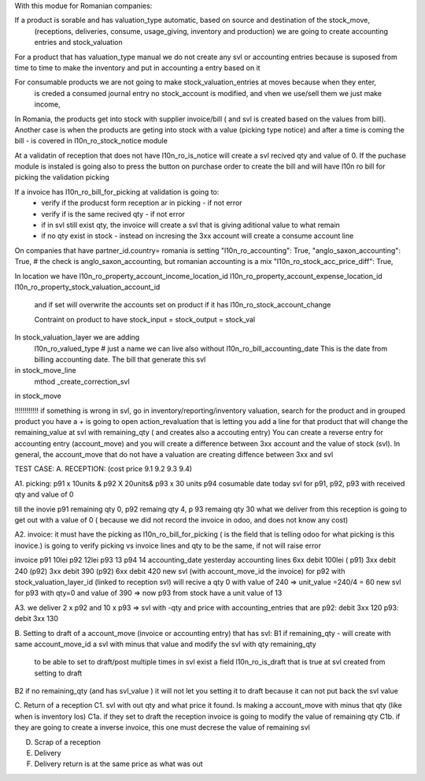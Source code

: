 With this modue for Romanian companies:

If a product is sorable and has valuation_type automatic, based on source and destination of the stock_move, 
    (receptions, deliveries, consume, usage_giving, inventory and  production) we are going to create
    accounting entries and stock_valuation

For a product that has valuation_type manual we do not create any svl or accounting entries because is suposed 
from time to time to make the inventory and put in accounting a entry based on it

For consumable products we are not going to make stock_valuation_entries at moves because when they enter, 
    is creded a consumed journal entry no stock_account is modified,
    and vhen we use/sell them we just make income, 


In Romania, the products get into stock with supplier invoice/bill ( and svl is created based on the values from bill).
Another case is when the products are geting into stock with a value (picking type notice) and after a time is coming the bill - is covered in l10n_ro_stock_notice module

At a validatin of reception that does not have l10n_ro_is_notice will create a svl recived qty and value of 0.
If the puchase module is instaled is going also to press the button on purchase order to create the bill and will have l10n ro bill for picking the validation picking

If a invoice has l10n_ro_bill_for_picking at validation is going to:
  - verify if the producst form reception ar in picking   - if not error
  - verify if is the same recived qty - if not error
  - if in svl still exist qty, the invoice will create a svl that is giving aditional value to what remain
  - if no qty exist in stock - instead on incresing the 3xx account will create a consume account line
  



On companies that have partner_id.country= romania is setting 
"l10n_ro_accounting": True,
"anglo_saxon_accounting": True,        # the check is anglo_saxon_accounting, but romanian accounting is a mix     
"l10n_ro_stock_acc_price_diff": True,

In location we have 
l10n_ro_property_account_income_location_id
l10n_ro_property_account_expense_location_id
l10n_ro_property_stock_valuation_account_id
 and if set will overwrite the accounts set on product if it has l10n_ro_stock_account_change
 
 Contraint on product to have stock_input = stock_output = stock_val
 
    
In stock_valuation_layer we are adding
    l10n_ro_valued_type   # just a name we can live also without
    l10n_ro_bill_accounting_date  This is the date from billing accounting date. The bill that generate this svl

in stock_move_line
    mthod _create_correction_svl    
    
in stock_move


!!!!!!!!!!!! if something is wrong in svl, go in inventory/reporting/inventory valuation, search for the product
and in grouped product you have a + is going to open action_revaluation that is letting you add a line for that product
that will change the remaining_value at svl with remaining_qty ( and creates also a accouting entry)
You can create a reverse entry for accounting entry (account_move) and you will create a difference between 3xx account and the value of stock (svl).
In general, the account_move that do not have a valuation are creating diffence between 3xx and svl


TEST CASE:
A. RECEPTION: (cost price 9.1  9.2 9.3 9.4)

A1. picking:    p91  x 10units   & p92  X 20units& p93 x 30 units   p94 cosumable      date today
svl for p91, p92, p93 with received qty and value of 0

till the inovie  p91 remaining qty 0, p92 remaing qty 4, p 93 remaing qty 30
what we deliver from this reception is going to get out with a value of 0 ( because we did not record the invoice in odoo, and does not know any cost)

A2. invoice: it must have the picking as l10n_ro_bill_for_picking   ( is the field that is telling odoo for what picking is this inovice.)
is going to verify picking vs invoice lines and qty to be the same, if not will raise error

invoice     p91   10lei    p92  12lei   p93  13 p94 14  accounting_date yesterday
accounting lines   6xx  debit 100lei ( p91)     3xx debit 240 (p92)    3xx debit 390 (p92)  6xx debit 420
new svl (with account_move_id the invoice) for p92 with stock_valuation_layer_id (linked to reception svl) will recive a qty 0 with value of 240 => unit_value =240/4 = 60
new svl for p93 with qty=0 and value of 390 => now p93 from stock have a unit value of 13

A3. we deliver 2 x p92  and 10 x p93  
=> svl with -qty and price with accounting_entries that are p92: debit 3xx 120  p93: debit 3xx  130

B. Setting to draft of a account_move (invoice or accounting entry) that has svl:
B1 if remaining_qty
- will create with same account_move_id a svl with minus that value and modify the svl with qty remaining_qty 
    to be able to set to draft/post multiple times in svl exist a field l10n_ro_is_draft that is true at svl created from setting to draft
B2 if no remaining_qty (and has svl_value ) it will not let you setting it to draft because it can not put back the svl value 

C. Return of a reception
C1. svl with out qty and what price it found. Is making a account_move with minus that qty (like when is inventory los)
C1a. if they set to draft the reception invoice is going to modify the value of remaining qty
C1b. if they are going to create a inverse invoice, this one must decrese the value of remaining svl 

D. Scrap of a reception



E. Delivery
F. Delivery return   is at the same price as what was out